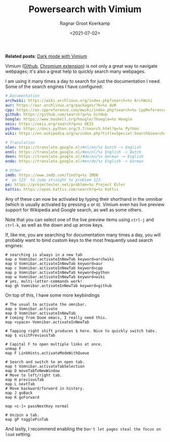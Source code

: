 #+title: Powersearch with Vimium
#+filetags: linux
#+HUGO_LEVEL_OFFSET: 1
#+OPTIONS: ^:{}
#+hugo_front_matter_key_replace: author>authors
#+toc: headlines 0
#+date: <2021-07-02>
#+author: Ragnar Groot Koerkamp

*Related posts*: [[../dark-mode][Dark mode with Vimium]]

Vimium ([[https://github.com/philc/vimium][Github]], [[https://chrome.google.com/webstore/detail/vimium/dbepggeogbaibhgnhhndojpepiihcmeb][Chromium extension]]) is not only a great way to navigate webpages; it's also a
great help to quickly search many webpages.

I am using it many times a day to search for just the documentation I
need. Some of the search engines I have configured:

#+begin_src yaml
# Documentation
archwiki: https://wiki.archlinux.org/index.php?search=%s ArchWiki
aur: https://aur.archlinux.org/packages/?K=%s AUR
cpp: https://en.cppreference.com/mwiki/index.php?search=%s CppReference
github: https://github.com/search?q=%s GitHub
hoogle: https://www.haskell.org/hoogle/?hoogle=%s Hoogle
oeis: https://oeis.org/search?q=%s OEIS
python: https://docs.python.org/3.7/search.html?q=%s Python
wiki: https://en.wikipedia.org/w/index.php?title=Special:Search&search=%s Wikipedia

# Translation
nlen: https://translate.google.nl/#nl/en/%s Dutch -> English
ennl: https://translate.google.nl/#en/nl/%s English -> Dutch
deen: https://translate.google.nl/#de/en/%s German -> English
ende: https://translate.google.nl/#en/de/%s English -> German

# Other
imdb: https://www.imdb.com/find?q=%s IMDB
# `pe 123` to jump straight to problem 123.
pe: https://projecteuler.net/problem=%s Project Euler
kattis: https://open.kattis.com/search?q=%s Kattis
#+end_src

Any of these can now be activated by typing their shorthand in the
omnibar (which is usually activated by pressing =o= or =O=). Vimium even
has live preview support for Wikipedia and Google search, as well as
some others.

#+attr_html: :class inset
[[file:wikipedia-search.png]]

Note that you can select one of the live preview items using =ctrl-j=
and =ctrl-k=, as well as the down and up arrow keys.

If, like me, you are searching for documentation many times a day, you
will probably want to bind custom keys to the most frequently used
search engines:

#+begin_src fish
# searching is always in a new tab
map a Vomnibar.activateInNewTab keyword=archwiki
map U Vomnibar.activateInNewTab keyword=aur
map c Vomnibar.activateInNewTab keyword=cpp
map p Vomnibar.activateInNewTab keyword=python
map w Vomnibar.activateInNewTab keyword=wiki
# yes, multi-letter-commands work!
map gh Vomnibar.activateInNewTab keyword=github
#+end_src

On top of this, I have some more keybindings

#+begin_src fish
# The usual to activate the omnibar.
map o Vomnibar.activate
map O Vomnibar.activateInNewTab
# Coming from Doom emacs, I really need this.
map <space> Vomnibar.activateInNewTab

# Tapping right shift produces $ here. Nice to quickly switch tabs.
map $ visitPreviousTab

# Capital F to open multiple links at once.
unmap F
map F LinkHints.activateModeWithQueue

# Search and switch to an open tab.
map t Vomnibar.activateTabSelection
map D moveTabToNewWindow
# Move to left/right tab.
map H previousTab
map L nextTab
# Move backward/forward in history.
map J goBack
map K goForward

map <c-]> passNextKey normal

# Un/pin a tab.
map gP togglePinTab
#+end_src

And lastly, I recommend enabling the
=Don't let pages steal the focus on load= setting.
